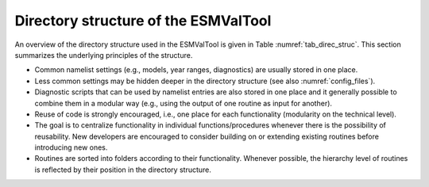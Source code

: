 .. _directory:

Directory structure of the ESMValTool
*************************************

An overview of the directory structure used in the ESMValTool is given in Table
:numref:`tab_direc_struc`. This section summarizes the underlying principles
of the structure.

* Common namelist settings (e.g., models, year ranges, diagnostics) are
  usually stored in one place.
* Less common settings may be hidden deeper in the directory structure (see
  also :numref:`config_files`).
* Diagnostic scripts that can be used by namelist entries are also stored in
  one place and it generally possible to combine them in a modular way (e.g.,
  using the output of one routine as input for another).
* Reuse of code is strongly encouraged, i.e., one place for each
  functionality (modularity on the technical level).
* The goal is to centralize functionality in individual functions/procedures
  whenever there is the possibility of reusability. New developers are encouraged
  to consider building on or extending existing routines before introducing new
  ones.
* Routines are sorted into folders according to their functionality. Whenever
  possible, the hierarchy level of routines is reflected by their position in the
  directory structure.

